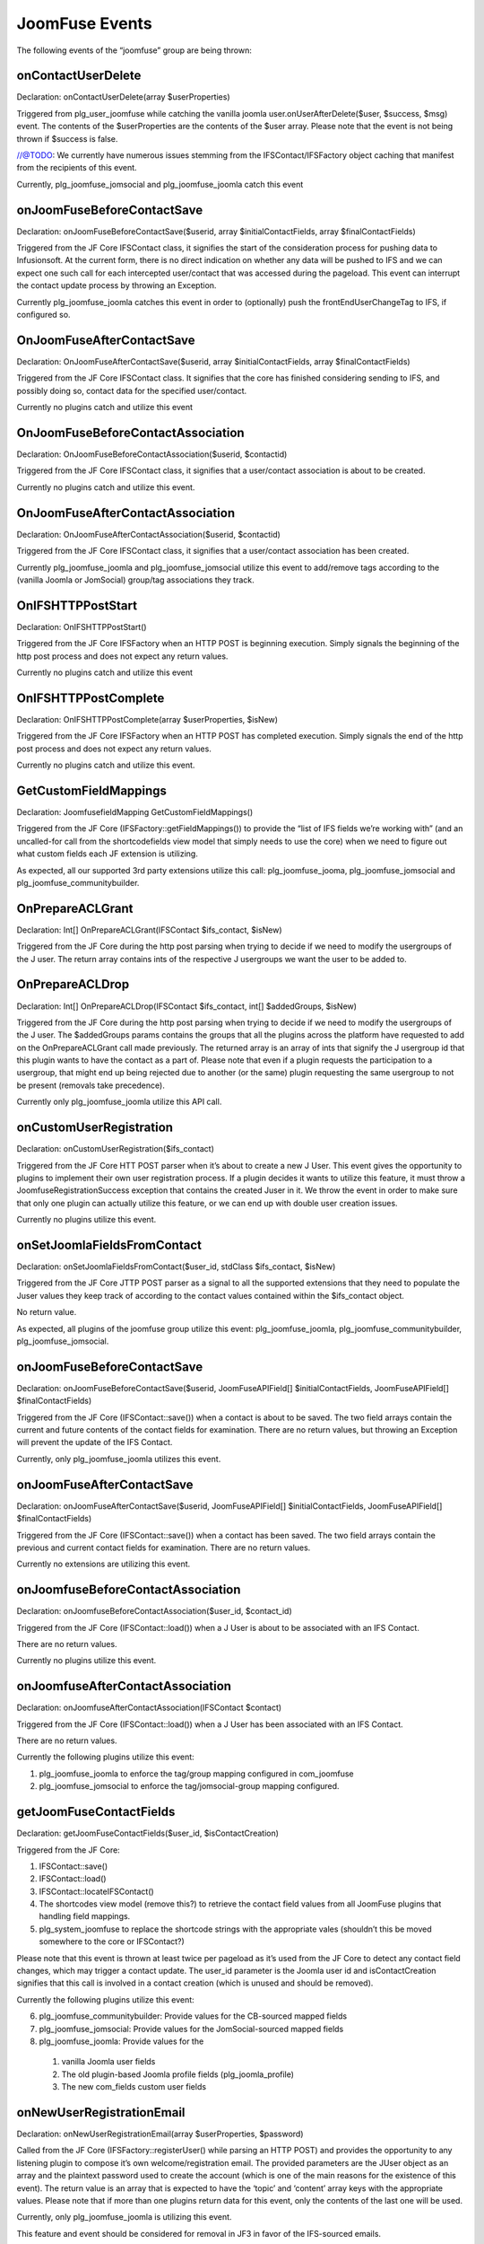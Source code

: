 JoomFuse Events
===============

The following events of the “joomfuse” group are being thrown:

onContactUserDelete  
-------------------

Declaration: onContactUserDelete(array $userProperties)

Triggered from plg_user_joomfuse while catching the vanilla joomla user.onUserAfterDelete($user, $success, $msg) event. The contents of the $userProperties are the contents of the $user array. Please note that the event is not being thrown if $success is false. 

//@TODO: We currently have numerous issues stemming from the IFSContact/IFSFactory object caching that manifest from the recipients of this event.

Currently, plg_joomfuse_jomsocial and plg_joomfuse_joomla catch this event

onJoomFuseBeforeContactSave
---------------------------

Declaration: onJoomFuseBeforeContactSave($userid, array $initialContactFields, array $finalContactFields)

Triggered from the JF Core IFSContact class, it signifies the start of the consideration process for pushing data to Infusionsoft. At the current form, there is no direct indication on whether any data will be pushed to IFS and we can expect one such call for each intercepted user/contact that was accessed during the pageload. This event can interrupt the contact update process by throwing an Exception.

Currently plg_joomfuse_joomla catches this event in order to (optionally) push the frontEndUserChangeTag to IFS, if configured so.

OnJoomFuseAfterContactSave
--------------------------

Declaration: OnJoomFuseAfterContactSave($userid, array $initialContactFields, array $finalContactFields)

Triggered from the JF Core IFSContact class. It signifies that the core has finished considering sending to IFS, and possibly doing so, contact data for the specified user/contact.

Currently no plugins catch and utilize this event

OnJoomFuseBeforeContactAssociation
----------------------------------

Declaration: OnJoomFuseBeforeContactAssociation($userid, $contactid)

Triggered from the JF Core IFSContact class, it signifies that a user/contact association is about to be created.

Currently no plugins catch and utilize this event.

OnJoomFuseAfterContactAssociation
---------------------------------

Declaration: OnJoomFuseAfterContactAssociation($userid, $contactid)

Triggered from the JF Core IFSContact class, it signifies that a user/contact association has been created.

Currently plg_joomfuse_joomla and plg_joomfuse_jomsocial utilize this event to add/remove tags according to the (vanilla Joomla or JomSocial) group/tag associations they track.

OnIFSHTTPPostStart
------------------

Declaration: OnIFSHTTPPostStart()

Triggered from the JF Core IFSFactory when an HTTP POST is beginning execution. Simply signals the beginning of the http post process and does not expect any return values.

Currently no plugins catch and utilize this event

OnIFSHTTPPostComplete
---------------------

Declaration: OnIFSHTTPPostComplete(array $userProperties, $isNew)

Triggered from the JF Core IFSFactory when an HTTP POST has completed execution. Simply signals the end of the http post process and does not expect any return values.

Currently no plugins catch and utilize this event.

GetCustomFieldMappings
----------------------

Declaration: JoomfusefieldMapping GetCustomFieldMappings()

Triggered from the JF Core (IFSFactory::getFieldMappings()) to provide the “list of IFS fields we’re working with” (and an uncalled-for call from the shortcodefields view model that simply needs to use the core) when we need to figure out what custom fields each JF extension is utilizing. 

As expected, all our supported 3rd party extensions utilize this call:  plg_joomfuse_jooma, plg_joomfuse_jomsocial and plg_joomfuse_communitybuilder.

OnPrepareACLGrant
-----------------

Declaration: Int[] OnPrepareACLGrant(IFSContact $ifs_contact, $isNew)

Triggered from the JF Core during the http post parsing when trying to decide if we need to modify the usergroups of the J user. The return array contains ints of the respective J usergroups we want the user to be added to.

OnPrepareACLDrop
----------------

Declaration: Int[] OnPrepareACLDrop(IFSContact $ifs_contact, int[] $addedGroups, $isNew)

Triggered from the JF Core during the http post parsing when trying to decide if we need to modify the usergroups of the J user. The $addedGroups params contains the groups that all the plugins across the platform have requested to add on the OnPrepareACLGrant call made previously. The returned array is an array of ints that signify the J usergroup id that this plugin wants to have the contact as a part of. Please note that even if a plugin requests the participation to a usergroup, that might end up being rejected due to another (or the same) plugin requesting the same usergroup to not be present (removals take precedence). 

Currently only plg_joomfuse_joomla utilize this API call.

onCustomUserRegistration
------------------------

Declaration: onCustomUserRegistration($ifs_contact)

Triggered from the JF Core HTT POST parser when it’s about to create a new J User. This event gives the opportunity to plugins to implement their own user registration process. If a plugin decides it wants to utilize this feature, it must throw a JoomfuseRegistrationSuccess exception that contains the created Juser in it. We throw the event in order to make sure that only one plugin can actually utilize this feature, or we can end up with double user creation issues. 

Currently no plugins  utilize this event.

onSetJoomlaFieldsFromContact
----------------------------

Declaration: onSetJoomlaFieldsFromContact($user_id, stdClass $ifs_contact, $isNew)

Triggered from the JF Core JTTP POST parser as a signal to all the supported extensions that they need to populate the Juser values they keep track of according to the contact values contained within the $ifs_contact object. 

No return value. 

As expected, all plugins of the joomfuse group utilize this event: plg_joomfuse_joomla, plg_joomfuse_communitybuilder, plg_joomfuse_jomsocial.

onJoomFuseBeforeContactSave
---------------------------

Declaration: onJoomFuseBeforeContactSave($userid, JoomFuseAPIField[] $initialContactFields, JoomFuseAPIField[] $finalContactFields)


Triggered from the JF Core (IFSContact::save()) when a contact is about to be saved. The two field arrays contain the current and future contents of the contact fields for examination. There are no return values, but throwing an Exception will prevent the update of the IFS Contact. 

Currently, only plg_joomfuse_joomla utilizes this event.

onJoomFuseAfterContactSave
--------------------------

Declaration: onJoomFuseAfterContactSave($userid, JoomFuseAPIField[] $initialContactFields, JoomFuseAPIField[] $finalContactFields)

Triggered from the JF Core (IFSContact::save()) when a contact has been saved. The two field arrays contain the previous and current contact fields for examination. There are no return values. 

Currently no extensions are utilizing this event.

onJoomfuseBeforeContactAssociation
----------------------------------

Declaration: onJoomfuseBeforeContactAssociation($user_id, $contact_id)

Triggered from the JF Core (IFSContact::load()) when a J User is about to be associated with an IFS Contact. 

There are no return values. 

Currently no plugins utilize this event.

onJoomfuseAfterContactAssociation
---------------------------------

Declaration: onJoomfuseAfterContactAssociation(IFSContact $contact)

Triggered from the JF Core (IFSContact::load()) when a J User has been associated with an IFS Contact. 

There are no return values. 

Currently the following plugins utilize this event:

1. plg_joomfuse_joomla to enforce the tag/group mapping configured in com_joomfuse

2. plg_joomfuse_jomsocial to enforce the tag/jomsocial-group mapping configured.

getJoomFuseContactFields
------------------------

Declaration: getJoomFuseContactFields($user_id, $isContactCreation)

Triggered from the JF Core:

1. IFSContact::save()

2. IFSContact::load()

3. IFSContact::locateIFSContact()

4. The shortcodes view model (remove this?) to retrieve the contact field values from all JoomFuse plugins that handling field mappings. 

5. plg_system_joomfuse to replace the shortcode strings with the appropriate vales (shouldn’t this be moved somewhere to the core or IFSContact?)

Please note that this event is thrown at least twice per pageload as it’s used from the JF Core to detect any contact field changes, which may trigger a contact update. The user_id parameter is the Joomla user id and isContactCreation signifies that this call is involved in a contact creation (which is unused and should be removed). 

Currently the following plugins utilize this event:

6. plg_joomfuse_communitybuilder: Provide values for the CB-sourced mapped fields

7. plg_joomfuse_jomsocial: Provide values for the JomSocial-sourced mapped fields

8. plg_joomfuse_joomla: Provide values for the 
  
 1. vanilla Joomla user fields
  
 2. The old plugin-based Joomla profile fields (plg_joomla_profile) 
  
 3. The new com_fields custom user fields

onNewUserRegistrationEmail
--------------------------

Declaration: onNewUserRegistrationEmail(array $userProperties, $password)

Called from the JF Core (IFSFactory::registerUser() while parsing an HTTP POST) and provides the opportunity to any listening plugin to compose it’s own welcome/registration email. The provided parameters are the JUser object as an array and the plaintext password used to create the account (which is one of the main reasons for the existence of this event). The return value is an array that is expected to have the ‘topic’ and ‘content’ array keys with the appropriate values. Please note that if more than one plugins return data for this event, only the contents of the last one will be used. 

Currently, only plg_joomfuse_joomla is utilizing this event. 

This feature and event should be considered for removal in JF3 in favor of the IFS-sourced emails.

onContactUserDelete
-------------------

Declaration: onContactUserDelete($userProperties)

Called from plg_joomla_joomfuse when a JUser has been deleted in order for all the listening plugins to perform any contact cleanup needed. The following plugins currently listen for this event:

1. plg_joomfuse_jomsocial: Removes all JomSocial-based tags from the Contact that are associated with the JomSocial chat groups

2. plg_joomfuse_joomla: Appends the “user deleted” tag to the contact and removes all the JoomFuse-utilized tags that are possibly set for the user. These are:
  
 1. Tags associated with all the mapped usergroups

 2. New User Tag

 3. New HTTP-POST user tag
  
 4. HTTP POST success tag
  
 5. HTTP POST fail tag
           
The userProperties parameter is the user info array as provided via the user/onUserAfterDelete event. There are no return values for this event.

onJoomfuseCron
--------------

Declaration: onJoomfuseCron($handler, JRegistry $registry)

Triggered via the JFCore (IFSFactory::cronCheck()) which sends to all listening plugins any cron task that should now execute. The handler param contains the identifier of the plugin responsible to handle this call and the data that contains all data pertaining the execution of the task in a JRegistry object. 

Currently only plg_joomfuse_jfportal utilizes this event in order to:

1. Run the actionsets associated with the “this contacts subscription cancellation is complete”    event.

2. Achieve the goals associated with the “this contacts subscription cancellation is complete” event.
